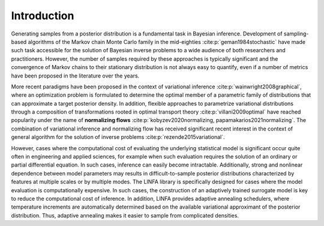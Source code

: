 Introduction
============

Generating samples from a posterior distribution is a fundamental task in Bayesian inference. Development of sampling-based algorithms of the Markov chain Monte Carlo family in the mid-eighties :cite:p:`geman1984stochastic` have made such task accessible for the solution of Bayesian inverse problems to a wide audience of both researchers and practitioners. However, the number of samples required by these approaches is typically significant and the convergence of Markov chains to their stationary distribution is not always easy to quantify, even if a number of metrics have been proposed in the literature over the years.

More recent paradigms have been proposed in the context of variational inference :cite:p:`wainwright2008graphical`, where an optimization problem is formulated to determine the optimal member of a parametric family of distributions that can approximate a target posterior density. In addition, flexible approaches to parametrize variational distributions through a composition of transformations rooted in optimal transport theory :cite:p:`villani2009optimal` have reached popularity under the name of **normalizing flows** :cite:p:`kobyzev2020normalizing, papamakarios2021normalizing`. The combination of variational inference and normalizing flow has received significant recent interest in the context of general algorithm for the solution of inverse problems :cite:p:`rezende2015variational`.

However, cases where the computational cost of evaluating the underlying statistical model is significant occur quite often in engineering and applied sciences, for example when such evaluation requires the solution of an ordinary or partial differential equation. In such cases, inference can easily become intractable. Additionally, strong and nonlinear dependence between model parameters may results in difficult-to-sample posterior distributions characterized by features at multiple scales or by multiple modes. The LINFA library is specifically designed for cases where the model evaluation is computationally expensive. In such cases, the construction of an adaptively trained surrogate model is key to reduce the computational cost of inference. In addition, LINFA provides adaptive annealing schedulers, where temperature increments are automatically determined based on the available variational approximant of the posterior distribution. Thus, adaptive annealing makes it easier to sample from complicated densities.
